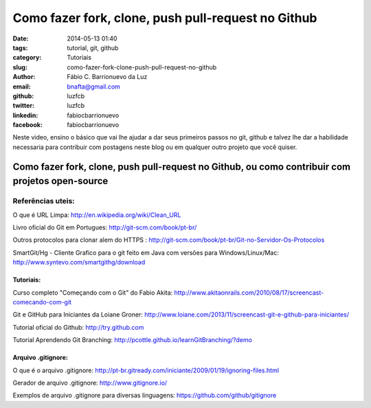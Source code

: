 Como fazer fork, clone, push pull-request no Github 
####################################################

:date: 2014-05-13 01:40
:tags: tutorial, git, github
:category: Tutoriais
:slug: como-fazer-fork-clone-push-pull-request-no-github
:author: Fábio C. Barrionuevo da Luz
:email:  bnafta@gmail.com
:github: luzfcb
:twitter: luzfcb
:linkedin: fabiocbarrionuevo
:facebook: fabiocbarrionuevo



Neste video, ensino o básico que vai lhe ajudar a dar seus primeiros passos no git, github e talvez lhe dar a habilidade necessaria para contribuir com postagens neste blog ou em qualquer outro projeto que você quiser.


#################################################################################################
Como fazer fork, clone, push pull-request no Github, ou como contribuir com projetos open-source
#################################################################################################

.. youtube::  am1XMMKk0UI


Referências uteis:
------------------


O que é URL Limpa: http://en.wikipedia.org/wiki/Clean_URL

Livro oficial do Git em Portugues: http://git-scm.com/book/pt-br/

Outros protocolos para clonar alem do HTTPS : http://git-scm.com/book/pt-br/Git-no-Servidor-Os-Protocolos

SmartGit/Hg - Cliente Grafico para o git feito em Java com versões para Windows/Linux/Mac: http://www.syntevo.com/smartgithg/download


Tutoriais:
**********

Curso completo "Começando com o Git" do Fabio Akita: http://www.akitaonrails.com/2010/08/17/screencast-comecando-com-git

Git e GitHub para Iniciantes da Loiane Groner: http://www.loiane.com/2013/11/screencast-git-e-github-para-iniciantes/

Tutorial oficial do Github: http://try.github.com

Tutorial Aprendendo Git Branching: http://pcottle.github.io/learnGitBranching/?demo


Arquivo .gitignore:
*******************

O que é o arquivo .gitignore: http://pt-br.gitready.com/iniciante/2009/01/19/ignoring-files.html

Gerador de arquivo .gitignore: http://www.gitignore.io/

Exemplos de arquivo .gitignore para diversas linguagens: https://github.com/github/gitignore


